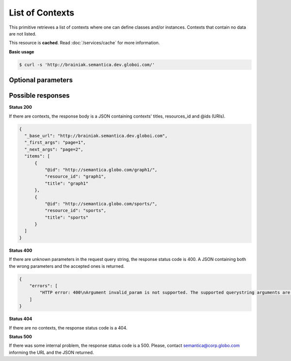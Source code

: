 List of Contexts
================

This primitive retrieves a list of contexts where one can define classes and/or instances.
Contexts that contain no data are not listed.

This resource is **cached**. Read :doc:`/services/cache` for more information.

**Basic usage**

.. code-block:: bash

  $ curl -s 'http://brainiak.semantica.dev.globoi.com/'


Optional parameters
-------------------

.. include :: ../params/pages.rst
.. include :: ../params/item_count.rst


Possible responses
-------------------


**Status 200**

If there are contexts, the response body is a JSON containing contexts' titles, resources_id and @ids (URIs).

.. code-block:: json

  {
    "_base_url": "http://brainiak.semantica.dev.globoi.com",
    "_first_args": "page=1",
    "_next_args": "page=2",
    "items": [
        {
            "@id": "http://semantica.globo.com/graph1/",
            "resource_id": "graph1",
            "title": "graph1"
        },
        {
            "@id": "http://semantica.globo.com/sports/",
            "resource_id": "sports",
            "title": "sports"
        }
    ]
  }

**Status 400**

If there are unknown parameters in the request query string, the response status code is 400.
A JSON containing both the wrong parameters and the accepted ones is returned.

.. code-block:: json

    {
        "errors": [
            "HTTP error: 400\nArgument invalid_param is not supported. The supported querystring arguments are: do_item_count, expand_uri, graph_uri, lang, page, per_page, sort_by, sort_include_empty, sort_order."
        ]
    }

**Status 404**

If there are no contexts, the response status code is a 404.

.. include :: examples/list_context_404.rst

**Status 500**

If there was some internal problem, the response status code is a 500.
Please, contact semantica@corp.globo.com informing the URL and the JSON returned.
